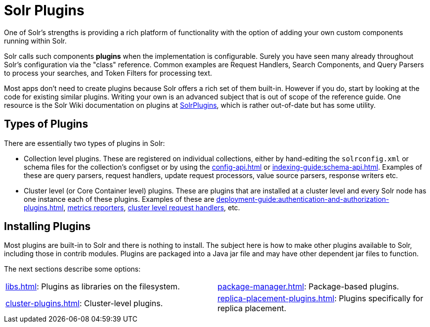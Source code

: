 = Solr Plugins
:page-children: libs, \
    package-manager, \
    cluster-plugins, \
    replica-placement-plugins
// Licensed to the Apache Software Foundation (ASF) under one
// or more contributor license agreements.  See the NOTICE file
// distributed with this work for additional information
// regarding copyright ownership.  The ASF licenses this file
// to you under the Apache License, Version 2.0 (the
// "License"); you may not use this file except in compliance
// with the License.  You may obtain a copy of the License at
//
//   http://www.apache.org/licenses/LICENSE-2.0
//
// Unless required by applicable law or agreed to in writing,
// software distributed under the License is distributed on an
// "AS IS" BASIS, WITHOUT WARRANTIES OR CONDITIONS OF ANY
// KIND, either express or implied.  See the License for the
// specific language governing permissions and limitations
// under the License.

One of Solr's strengths is providing a rich platform of functionality with the option of adding your own custom components running within Solr.

Solr calls such components *plugins* when the implementation is configurable.
Surely you have seen many already throughout Solr's configuration via the "class" reference.
Common examples are Request Handlers, Search Components, and Query Parsers to process your searches, and Token Filters for processing text.

Most apps don't need to create plugins because Solr offers a rich set of them built-in.
However if you do, start by looking at the code for existing similar plugins.
Writing your own is an advanced subject that is out of scope of the reference guide.
One resource is the Solr Wiki documentation on plugins at https://cwiki.apache.org/confluence/display/solr/SolrPlugins[SolrPlugins], which is rather out-of-date but has some utility.

== Types of Plugins ==

There are essentially two types of plugins in Solr:

* Collection level plugins.
These are registered on individual collections, either by hand-editing the `solrconfig.xml` or schema files for the collection's configset or by using the xref:config-api.adoc[] or xref:indexing-guide:schema-api.adoc[].
Examples of these are query parsers, request handlers, update request processors, value source parsers, response writers etc.

* Cluster level (or Core Container level) plugins.
These are plugins that are installed at a cluster level and every Solr node has one instance each of these plugins.
Examples of these are xref:deployment-guide:authentication-and-authorization-plugins.adoc[], xref:deployment-guide:metrics-reporting.adoc#reporters[metrics reporters], https://issues.apache.org/jira/browse/SOLR-14404[cluster level request handlers], etc.

== Installing Plugins ==

Most plugins are built-in to Solr and there is nothing to install.
The subject here is how to make other plugins available to Solr, including those in contrib modules.
Plugins are packaged into a Java jar file and may have other dependent jar files to function.

The next sections describe some options:

****
// This tags the below list so it can be used in the parent page section list
// tag::plugin-sections[]
[cols="1,1",frame=none,grid=none,stripes=none]
|===
| xref:libs.adoc[]: Plugins as libraries on the filesystem.
| xref:package-manager.adoc[]: Package-based plugins.
| xref:cluster-plugins.adoc[]: Cluster-level plugins.
| xref:replica-placement-plugins.adoc[]: Plugins specifically for replica placement.
|===
// end::plugin-sections[]
****
